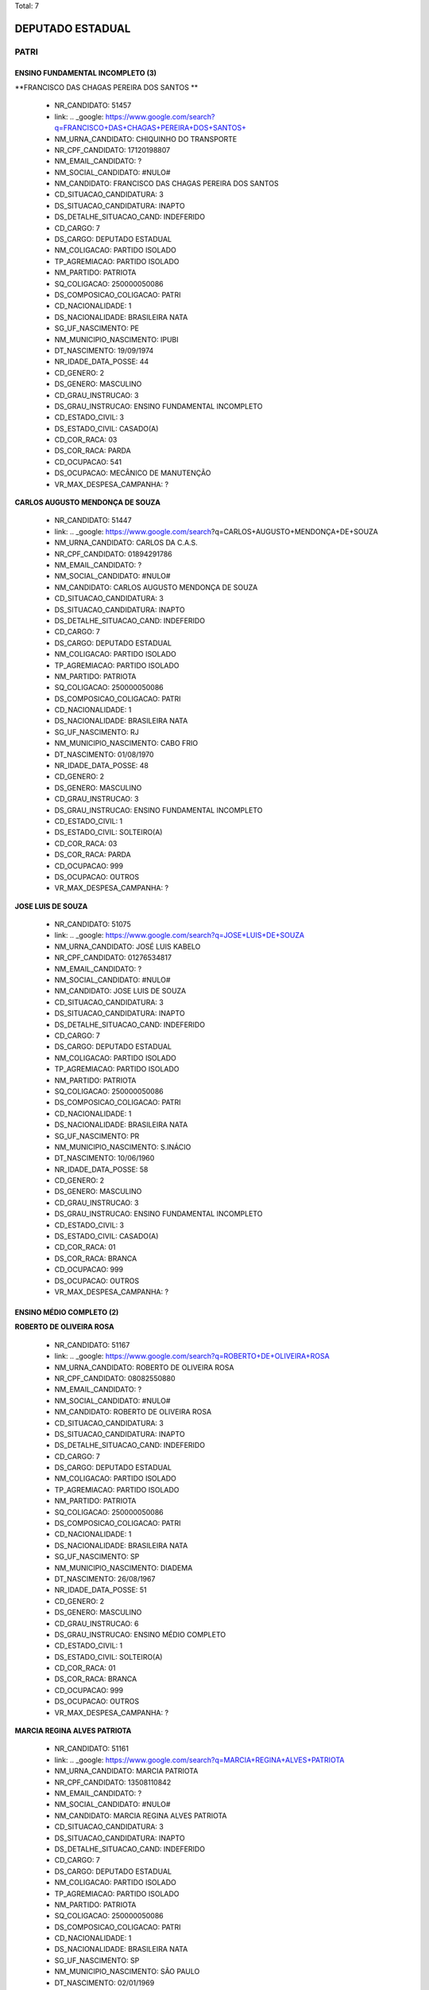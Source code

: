 Total: 7

DEPUTADO ESTADUAL
=================

PATRI
-----

ENSINO FUNDAMENTAL INCOMPLETO (3)
.................................

**FRANCISCO DAS CHAGAS PEREIRA DOS SANTOS **

  - NR_CANDIDATO: 51457
  - link: .. _google: https://www.google.com/search?q=FRANCISCO+DAS+CHAGAS+PEREIRA+DOS+SANTOS+
  - NM_URNA_CANDIDATO: CHIQUINHO DO TRANSPORTE
  - NR_CPF_CANDIDATO: 17120198807
  - NM_EMAIL_CANDIDATO: ?
  - NM_SOCIAL_CANDIDATO: #NULO#
  - NM_CANDIDATO: FRANCISCO DAS CHAGAS PEREIRA DOS SANTOS 
  - CD_SITUACAO_CANDIDATURA: 3
  - DS_SITUACAO_CANDIDATURA: INAPTO
  - DS_DETALHE_SITUACAO_CAND: INDEFERIDO
  - CD_CARGO: 7
  - DS_CARGO: DEPUTADO ESTADUAL
  - NM_COLIGACAO: PARTIDO ISOLADO
  - TP_AGREMIACAO: PARTIDO ISOLADO
  - NM_PARTIDO: PATRIOTA
  - SQ_COLIGACAO: 250000050086
  - DS_COMPOSICAO_COLIGACAO: PATRI
  - CD_NACIONALIDADE: 1
  - DS_NACIONALIDADE: BRASILEIRA NATA
  - SG_UF_NASCIMENTO: PE
  - NM_MUNICIPIO_NASCIMENTO: IPUBI
  - DT_NASCIMENTO: 19/09/1974
  - NR_IDADE_DATA_POSSE: 44
  - CD_GENERO: 2
  - DS_GENERO: MASCULINO
  - CD_GRAU_INSTRUCAO: 3
  - DS_GRAU_INSTRUCAO: ENSINO FUNDAMENTAL INCOMPLETO
  - CD_ESTADO_CIVIL: 3
  - DS_ESTADO_CIVIL: CASADO(A)
  - CD_COR_RACA: 03
  - DS_COR_RACA: PARDA
  - CD_OCUPACAO: 541
  - DS_OCUPACAO: MECÂNICO DE MANUTENÇÃO
  - VR_MAX_DESPESA_CAMPANHA: ?


**CARLOS AUGUSTO MENDONÇA DE SOUZA**

  - NR_CANDIDATO: 51447
  - link: .. _google: https://www.google.com/search?q=CARLOS+AUGUSTO+MENDONÇA+DE+SOUZA
  - NM_URNA_CANDIDATO: CARLOS DA C.A.S.
  - NR_CPF_CANDIDATO: 01894291786
  - NM_EMAIL_CANDIDATO: ?
  - NM_SOCIAL_CANDIDATO: #NULO#
  - NM_CANDIDATO: CARLOS AUGUSTO MENDONÇA DE SOUZA
  - CD_SITUACAO_CANDIDATURA: 3
  - DS_SITUACAO_CANDIDATURA: INAPTO
  - DS_DETALHE_SITUACAO_CAND: INDEFERIDO
  - CD_CARGO: 7
  - DS_CARGO: DEPUTADO ESTADUAL
  - NM_COLIGACAO: PARTIDO ISOLADO
  - TP_AGREMIACAO: PARTIDO ISOLADO
  - NM_PARTIDO: PATRIOTA
  - SQ_COLIGACAO: 250000050086
  - DS_COMPOSICAO_COLIGACAO: PATRI
  - CD_NACIONALIDADE: 1
  - DS_NACIONALIDADE: BRASILEIRA NATA
  - SG_UF_NASCIMENTO: RJ
  - NM_MUNICIPIO_NASCIMENTO: CABO FRIO
  - DT_NASCIMENTO: 01/08/1970
  - NR_IDADE_DATA_POSSE: 48
  - CD_GENERO: 2
  - DS_GENERO: MASCULINO
  - CD_GRAU_INSTRUCAO: 3
  - DS_GRAU_INSTRUCAO: ENSINO FUNDAMENTAL INCOMPLETO
  - CD_ESTADO_CIVIL: 1
  - DS_ESTADO_CIVIL: SOLTEIRO(A)
  - CD_COR_RACA: 03
  - DS_COR_RACA: PARDA
  - CD_OCUPACAO: 999
  - DS_OCUPACAO: OUTROS
  - VR_MAX_DESPESA_CAMPANHA: ?


**JOSE LUIS DE SOUZA**

  - NR_CANDIDATO: 51075
  - link: .. _google: https://www.google.com/search?q=JOSE+LUIS+DE+SOUZA
  - NM_URNA_CANDIDATO: JOSÉ LUIS KABELO
  - NR_CPF_CANDIDATO: 01276534817
  - NM_EMAIL_CANDIDATO: ?
  - NM_SOCIAL_CANDIDATO: #NULO#
  - NM_CANDIDATO: JOSE LUIS DE SOUZA
  - CD_SITUACAO_CANDIDATURA: 3
  - DS_SITUACAO_CANDIDATURA: INAPTO
  - DS_DETALHE_SITUACAO_CAND: INDEFERIDO
  - CD_CARGO: 7
  - DS_CARGO: DEPUTADO ESTADUAL
  - NM_COLIGACAO: PARTIDO ISOLADO
  - TP_AGREMIACAO: PARTIDO ISOLADO
  - NM_PARTIDO: PATRIOTA
  - SQ_COLIGACAO: 250000050086
  - DS_COMPOSICAO_COLIGACAO: PATRI
  - CD_NACIONALIDADE: 1
  - DS_NACIONALIDADE: BRASILEIRA NATA
  - SG_UF_NASCIMENTO: PR
  - NM_MUNICIPIO_NASCIMENTO: S.INÁCIO
  - DT_NASCIMENTO: 10/06/1960
  - NR_IDADE_DATA_POSSE: 58
  - CD_GENERO: 2
  - DS_GENERO: MASCULINO
  - CD_GRAU_INSTRUCAO: 3
  - DS_GRAU_INSTRUCAO: ENSINO FUNDAMENTAL INCOMPLETO
  - CD_ESTADO_CIVIL: 3
  - DS_ESTADO_CIVIL: CASADO(A)
  - CD_COR_RACA: 01
  - DS_COR_RACA: BRANCA
  - CD_OCUPACAO: 999
  - DS_OCUPACAO: OUTROS
  - VR_MAX_DESPESA_CAMPANHA: ?


ENSINO MÉDIO COMPLETO (2)
.........................

**ROBERTO DE OLIVEIRA ROSA**

  - NR_CANDIDATO: 51167
  - link: .. _google: https://www.google.com/search?q=ROBERTO+DE+OLIVEIRA+ROSA
  - NM_URNA_CANDIDATO: ROBERTO DE OLIVEIRA ROSA
  - NR_CPF_CANDIDATO: 08082550880
  - NM_EMAIL_CANDIDATO: ?
  - NM_SOCIAL_CANDIDATO: #NULO#
  - NM_CANDIDATO: ROBERTO DE OLIVEIRA ROSA
  - CD_SITUACAO_CANDIDATURA: 3
  - DS_SITUACAO_CANDIDATURA: INAPTO
  - DS_DETALHE_SITUACAO_CAND: INDEFERIDO
  - CD_CARGO: 7
  - DS_CARGO: DEPUTADO ESTADUAL
  - NM_COLIGACAO: PARTIDO ISOLADO
  - TP_AGREMIACAO: PARTIDO ISOLADO
  - NM_PARTIDO: PATRIOTA
  - SQ_COLIGACAO: 250000050086
  - DS_COMPOSICAO_COLIGACAO: PATRI
  - CD_NACIONALIDADE: 1
  - DS_NACIONALIDADE: BRASILEIRA NATA
  - SG_UF_NASCIMENTO: SP
  - NM_MUNICIPIO_NASCIMENTO: DIADEMA
  - DT_NASCIMENTO: 26/08/1967
  - NR_IDADE_DATA_POSSE: 51
  - CD_GENERO: 2
  - DS_GENERO: MASCULINO
  - CD_GRAU_INSTRUCAO: 6
  - DS_GRAU_INSTRUCAO: ENSINO MÉDIO COMPLETO
  - CD_ESTADO_CIVIL: 1
  - DS_ESTADO_CIVIL: SOLTEIRO(A)
  - CD_COR_RACA: 01
  - DS_COR_RACA: BRANCA
  - CD_OCUPACAO: 999
  - DS_OCUPACAO: OUTROS
  - VR_MAX_DESPESA_CAMPANHA: ?


**MARCIA REGINA ALVES PATRIOTA**

  - NR_CANDIDATO: 51161
  - link: .. _google: https://www.google.com/search?q=MARCIA+REGINA+ALVES+PATRIOTA
  - NM_URNA_CANDIDATO: MARCIA PATRIOTA
  - NR_CPF_CANDIDATO: 13508110842
  - NM_EMAIL_CANDIDATO: ?
  - NM_SOCIAL_CANDIDATO: #NULO#
  - NM_CANDIDATO: MARCIA REGINA ALVES PATRIOTA
  - CD_SITUACAO_CANDIDATURA: 3
  - DS_SITUACAO_CANDIDATURA: INAPTO
  - DS_DETALHE_SITUACAO_CAND: INDEFERIDO
  - CD_CARGO: 7
  - DS_CARGO: DEPUTADO ESTADUAL
  - NM_COLIGACAO: PARTIDO ISOLADO
  - TP_AGREMIACAO: PARTIDO ISOLADO
  - NM_PARTIDO: PATRIOTA
  - SQ_COLIGACAO: 250000050086
  - DS_COMPOSICAO_COLIGACAO: PATRI
  - CD_NACIONALIDADE: 1
  - DS_NACIONALIDADE: BRASILEIRA NATA
  - SG_UF_NASCIMENTO: SP
  - NM_MUNICIPIO_NASCIMENTO: SÃO PAULO
  - DT_NASCIMENTO: 02/01/1969
  - NR_IDADE_DATA_POSSE: 50
  - CD_GENERO: 4
  - DS_GENERO: FEMININO
  - CD_GRAU_INSTRUCAO: 6
  - DS_GRAU_INSTRUCAO: ENSINO MÉDIO COMPLETO
  - CD_ESTADO_CIVIL: 1
  - DS_ESTADO_CIVIL: SOLTEIRO(A)
  - CD_COR_RACA: 01
  - DS_COR_RACA: BRANCA
  - CD_OCUPACAO: 999
  - DS_OCUPACAO: OUTROS
  - VR_MAX_DESPESA_CAMPANHA: ?


SUPERIOR COMPLETO (1)
.....................

**SÉRGIO ROBERTO MELE**

  - NR_CANDIDATO: 51115
  - link: .. _google: https://www.google.com/search?q=SÉRGIO+ROBERTO+MELE
  - NM_URNA_CANDIDATO: SÉRGIO MELE
  - NR_CPF_CANDIDATO: 92579841849
  - NM_EMAIL_CANDIDATO: ?
  - NM_SOCIAL_CANDIDATO: #NULO#
  - NM_CANDIDATO: SÉRGIO ROBERTO MELE
  - CD_SITUACAO_CANDIDATURA: 3
  - DS_SITUACAO_CANDIDATURA: INAPTO
  - DS_DETALHE_SITUACAO_CAND: INDEFERIDO
  - CD_CARGO: 7
  - DS_CARGO: DEPUTADO ESTADUAL
  - NM_COLIGACAO: PARTIDO ISOLADO
  - TP_AGREMIACAO: PARTIDO ISOLADO
  - NM_PARTIDO: PATRIOTA
  - SQ_COLIGACAO: 250000050086
  - DS_COMPOSICAO_COLIGACAO: PATRI
  - CD_NACIONALIDADE: 1
  - DS_NACIONALIDADE: BRASILEIRA NATA
  - SG_UF_NASCIMENTO: SP
  - NM_MUNICIPIO_NASCIMENTO: PRESIDENTE PRUDENTE
  - DT_NASCIMENTO: 30/01/1950
  - NR_IDADE_DATA_POSSE: 69
  - CD_GENERO: 2
  - DS_GENERO: MASCULINO
  - CD_GRAU_INSTRUCAO: 8
  - DS_GRAU_INSTRUCAO: SUPERIOR COMPLETO
  - CD_ESTADO_CIVIL: 1
  - DS_ESTADO_CIVIL: SOLTEIRO(A)
  - CD_COR_RACA: 01
  - DS_COR_RACA: BRANCA
  - CD_OCUPACAO: 101
  - DS_OCUPACAO: ENGENHEIRO
  - VR_MAX_DESPESA_CAMPANHA: ?


SUPERIOR INCOMPLETO (1)
.......................

**ELIAS DA SILVA PRESTES**

  - NR_CANDIDATO: 51962
  - link: .. _google: https://www.google.com/search?q=ELIAS+DA+SILVA+PRESTES
  - NM_URNA_CANDIDATO: ELIAS PRESTES
  - NR_CPF_CANDIDATO: 02830623800
  - NM_EMAIL_CANDIDATO: ?
  - NM_SOCIAL_CANDIDATO: #NULO#
  - NM_CANDIDATO: ELIAS DA SILVA PRESTES
  - CD_SITUACAO_CANDIDATURA: 3
  - DS_SITUACAO_CANDIDATURA: INAPTO
  - DS_DETALHE_SITUACAO_CAND: INDEFERIDO
  - CD_CARGO: 7
  - DS_CARGO: DEPUTADO ESTADUAL
  - NM_COLIGACAO: PARTIDO ISOLADO
  - TP_AGREMIACAO: PARTIDO ISOLADO
  - NM_PARTIDO: PATRIOTA
  - SQ_COLIGACAO: 250000050086
  - DS_COMPOSICAO_COLIGACAO: PATRI
  - CD_NACIONALIDADE: 1
  - DS_NACIONALIDADE: BRASILEIRA NATA
  - SG_UF_NASCIMENTO: SP
  - NM_MUNICIPIO_NASCIMENTO: OSASCO
  - DT_NASCIMENTO: 26/12/1959
  - NR_IDADE_DATA_POSSE: 59
  - CD_GENERO: 2
  - DS_GENERO: MASCULINO
  - CD_GRAU_INSTRUCAO: 7
  - DS_GRAU_INSTRUCAO: SUPERIOR INCOMPLETO
  - CD_ESTADO_CIVIL: 3
  - DS_ESTADO_CIVIL: CASADO(A)
  - CD_COR_RACA: 01
  - DS_COR_RACA: BRANCA
  - CD_OCUPACAO: 999
  - DS_OCUPACAO: OUTROS
  - VR_MAX_DESPESA_CAMPANHA: ?

